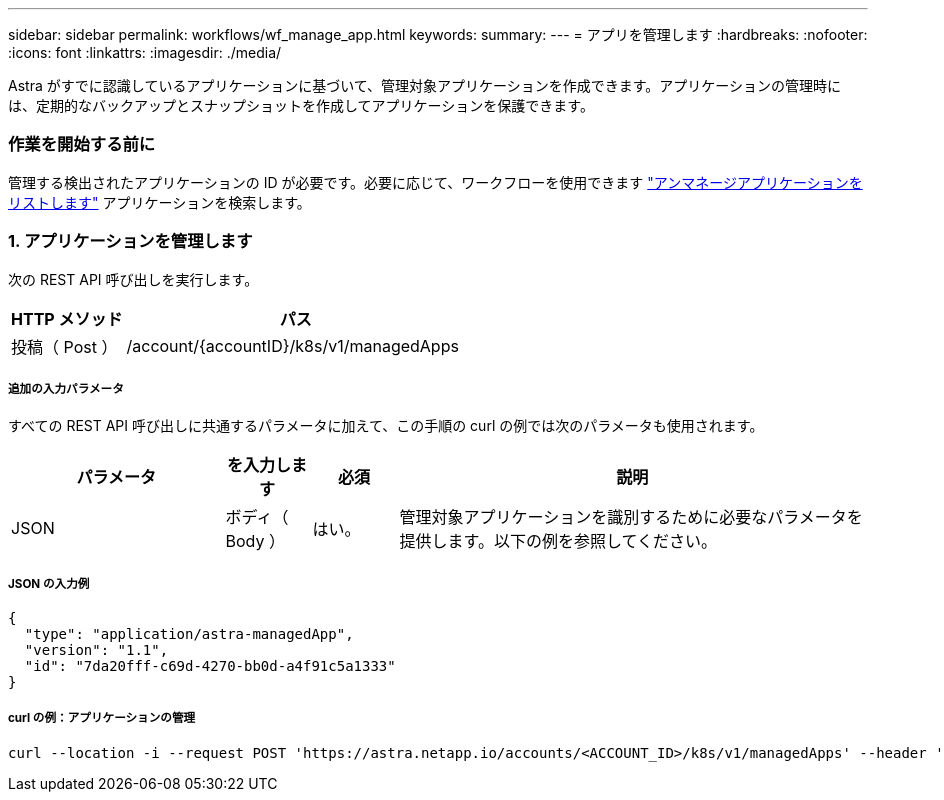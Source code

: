 ---
sidebar: sidebar 
permalink: workflows/wf_manage_app.html 
keywords:  
summary:  
---
= アプリを管理します
:hardbreaks:
:nofooter: 
:icons: font
:linkattrs: 
:imagesdir: ./media/


[role="lead"]
Astra がすでに認識しているアプリケーションに基づいて、管理対象アプリケーションを作成できます。アプリケーションの管理時には、定期的なバックアップとスナップショットを作成してアプリケーションを保護できます。



=== 作業を開始する前に

管理する検出されたアプリケーションの ID が必要です。必要に応じて、ワークフローを使用できます link:wf_list_unman_apps.html["アンマネージアプリケーションをリストします"] アプリケーションを検索します。



=== 1. アプリケーションを管理します

次の REST API 呼び出しを実行します。

[cols="25,75"]
|===
| HTTP メソッド | パス 


| 投稿（ Post ） | /account/{accountID}/k8s/v1/managedApps 
|===


===== 追加の入力パラメータ

すべての REST API 呼び出しに共通するパラメータに加えて、この手順の curl の例では次のパラメータも使用されます。

[cols="25,10,10,55"]
|===
| パラメータ | を入力します | 必須 | 説明 


| JSON | ボディ（ Body ） | はい。 | 管理対象アプリケーションを識別するために必要なパラメータを提供します。以下の例を参照してください。 
|===


===== JSON の入力例

[source, json]
----
{
  "type": "application/astra-managedApp",
  "version": "1.1",
  "id": "7da20fff-c69d-4270-bb0d-a4f91c5a1333"
}
----


===== curl の例：アプリケーションの管理

[source, curl]
----
curl --location -i --request POST 'https://astra.netapp.io/accounts/<ACCOUNT_ID>/k8s/v1/managedApps' --header 'Content-Type: application/astra-managedApp+json' --header 'Accept: */*' --header 'Authorization: Bearer <API_TOKEN>'  --d @JSONinput
----